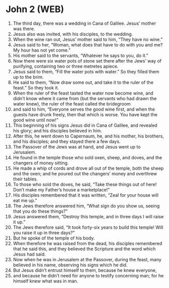* John 2 (WEB)
:PROPERTIES:
:ID: WEB/43-JHN02
:END:

1. The third day, there was a wedding in Cana of Galilee. Jesus’ mother was there.
2. Jesus also was invited, with his disciples, to the wedding.
3. When the wine ran out, Jesus’ mother said to him, “They have no wine.”
4. Jesus said to her, “Woman, what does that have to do with you and me? My hour has not yet come.”
5. His mother said to the servants, “Whatever he says to you, do it.”
6. Now there were six water pots of stone set there after the Jews’ way of purifying, containing two or three metretes apiece.
7. Jesus said to them, “Fill the water pots with water.” So they filled them up to the brim.
8. He said to them, “Now draw some out, and take it to the ruler of the feast.” So they took it.
9. When the ruler of the feast tasted the water now become wine, and didn’t know where it came from (but the servants who had drawn the water knew), the ruler of the feast called the bridegroom
10. and said to him, “Everyone serves the good wine first, and when the guests have drunk freely, then that which is worse. You have kept the good wine until now!”
11. This beginning of his signs Jesus did in Cana of Galilee, and revealed his glory; and his disciples believed in him.
12. After this, he went down to Capernaum, he, and his mother, his brothers, and his disciples; and they stayed there a few days.
13. The Passover of the Jews was at hand, and Jesus went up to Jerusalem.
14. He found in the temple those who sold oxen, sheep, and doves, and the changers of money sitting.
15. He made a whip of cords and drove all out of the temple, both the sheep and the oxen; and he poured out the changers’ money and overthrew their tables.
16. To those who sold the doves, he said, “Take these things out of here! Don’t make my Father’s house a marketplace!”
17. His disciples remembered that it was written, “Zeal for your house will eat me up.”
18. The Jews therefore answered him, “What sign do you show us, seeing that you do these things?”
19. Jesus answered them, “Destroy this temple, and in three days I will raise it up.”
20. The Jews therefore said, “It took forty-six years to build this temple! Will you raise it up in three days?”
21. But he spoke of the temple of his body.
22. When therefore he was raised from the dead, his disciples remembered that he said this, and they believed the Scripture and the word which Jesus had said.
23. Now when he was in Jerusalem at the Passover, during the feast, many believed in his name, observing his signs which he did.
24. But Jesus didn’t entrust himself to them, because he knew everyone,
25. and because he didn’t need for anyone to testify concerning man; for he himself knew what was in man.
